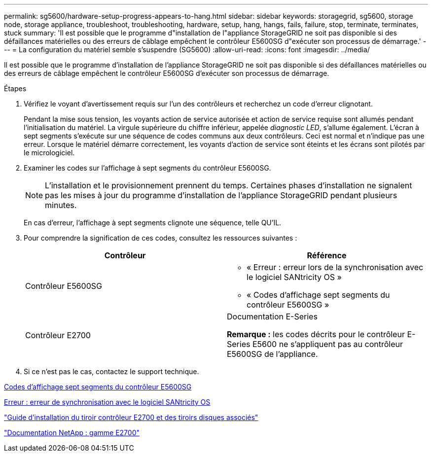 ---
permalink: sg5600/hardware-setup-progress-appears-to-hang.html 
sidebar: sidebar 
keywords: storagegrid, sg5600, storage node, storage appliance, troubleshoot, troubleshooting, hardware, setup, hang, hangs, fails, failure, stop, terminate, terminates, stuck 
summary: 'Il est possible que le programme d"installation de l"appliance StorageGRID ne soit pas disponible si des défaillances matérielles ou des erreurs de câblage empêchent le contrôleur E5600SG d"exécuter son processus de démarrage.' 
---
= La configuration du matériel semble s'suspendre (SG5600)
:allow-uri-read: 
:icons: font
:imagesdir: ../media/


[role="lead"]
Il est possible que le programme d'installation de l'appliance StorageGRID ne soit pas disponible si des défaillances matérielles ou des erreurs de câblage empêchent le contrôleur E5600SG d'exécuter son processus de démarrage.

.Étapes
. Vérifiez le voyant d'avertissement requis sur l'un des contrôleurs et recherchez un code d'erreur clignotant.
+
Pendant la mise sous tension, les voyants action de service autorisée et action de service requise sont allumés pendant l'initialisation du matériel. La virgule supérieure du chiffre inférieur, appelée _diagnostic LED_, s'allume également. L'écran à sept segments s'exécute sur une séquence de codes communs aux deux contrôleurs. Ceci est normal et n'indique pas une erreur. Lorsque le matériel démarre correctement, les voyants d'action de service sont éteints et les écrans sont pilotés par le micrologiciel.

. Examiner les codes sur l'affichage à sept segments du contrôleur E5600SG.
+

NOTE: L'installation et le provisionnement prennent du temps. Certaines phases d'installation ne signalent pas les mises à jour du programme d'installation de l'appliance StorageGRID pendant plusieurs minutes.

+
En cas d'erreur, l'affichage à sept segments clignote une séquence, telle QU'IL.

. Pour comprendre la signification de ces codes, consultez les ressources suivantes :
+
|===
| Contrôleur | Référence 


 a| 
Contrôleur E5600SG
 a| 
** « Erreur : erreur lors de la synchronisation avec le logiciel SANtricity OS »
** « Codes d'affichage sept segments du contrôleur E5600SG »




 a| 
Contrôleur E2700
 a| 
Documentation E-Series

*Remarque :* les codes décrits pour le contrôleur E-Series E5600 ne s'appliquent pas au contrôleur E5600SG de l'appliance.

|===
. Si ce n'est pas le cas, contactez le support technique.


xref:e5600sg-controller-seven-segment-display-codes.adoc[Codes d'affichage sept segments du contrôleur E5600SG]

xref:he-error-error-synchronizing-with-santricity-os-software.adoc[Erreur : erreur de synchronisation avec le logiciel SANtricity OS]

https://library.netapp.com/ecm/ecm_download_file/ECMLP2344477["Guide d'installation du tiroir contrôleur E2700 et des tiroirs disques associés"^]

http://mysupport.netapp.com/documentation/productlibrary/index.html?productID=61765["Documentation NetApp : gamme E2700"^]
